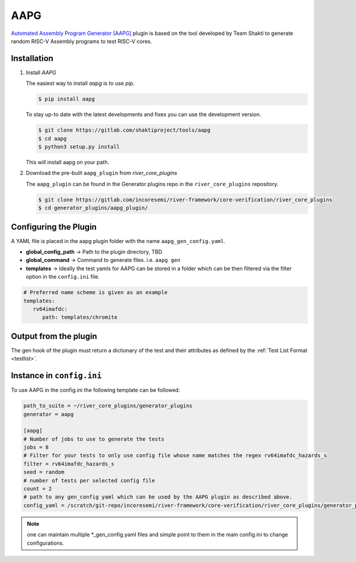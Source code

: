 AAPG
====

`Automated Assembly Program Generator [AAPG] <https://gitlab.com/shaktiproject/tools/aapg>`_ plugin 
is based on the tool developed by Team Shakti to generate random RISC-V Assembly programs to test RISC-V cores.

Installation
------------
1. Install `AAPG`


   The easiest way to  install `aapg` is to use `pip`.

   .. code-block:: console
       
       $ pip install aapg

   To stay up-to date with the latest developments and fixes you can use the development version.

   .. code-block:: console
       
       $ git clone https://gitlab.com/shaktiproject/tools/aapg
       $ cd aapg
       $ python3 setup.py install

   This will install aapg on your path.

2. Download the pre-built ``aapg_plugin`` from `river_core_plugins`

   The ``aapg_plugin`` can be found in the Generator plugins repo in the ``river_core_plugins`` repository.

   .. code-block:: console
       
       $ git clone https://gitlab.com/incoresemi/river-framework/core-verification/river_core_plugins 
       $ cd generator_plugins/aapg_plugin/

Configuring the Plugin
----------------------

A YAML file is placed in the aapg plugin folder with the name ``aapg_gen_config.yaml``.

- **global_config_path** ->  Path to the plugin directory, TBD
- **global_command** -> Command to generate files. i.e. ``aapg gen``

- **templates** -> Ideally the test yamls for AAPG can be stored in a folder which can be then filtered via the filter option in the ``config.ini`` file.

.. code-block:: yaml

   # Preferred name scheme is given as an example
   templates:
      rv64imafdc:
         path: templates/chromite

Output from the plugin
----------------------

The gen hook of the plugin must return a dictionary of the test and their attributes as defined by
the :ref:`Test List Format <testlist>`.

Instance in ``config.ini``
--------------------------

To use AAPG in the config.ini the following template can be followed:

.. code-block:: ini

   path_to_suite = ~/river_core_plugins/generator_plugins
   generator = aapg

   [aapg]
   # Number of jobs to use to generate the tests
   jobs = 8
   # Filter for your tests to only use config file whose name matches the regex rv64imafdc_hazards_s
   filter = rv64imafdc_hazards_s
   seed = random
   # number of tests per selected config file
   count = 2
   # path to any gen_config yaml which can be used by the AAPG plugin as described above.
   config_yaml = /scratch/git-repo/incoresemi/river-framework/core-verification/river_core_plugins/generator_plugins/aapg_plugin/aapg_gen_config.yaml

.. note:: one can maintain multiple \*_gen_config.yaml files and simple point to them in the main
   config.ini to change configurations. 
